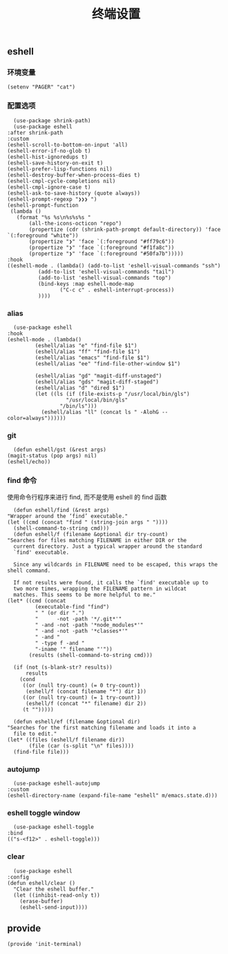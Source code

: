 #+TITLE:  终端设置
#+AUTHOR: 孙建康（rising.lambda）
#+EMAIL:  rising.lambda@gmail.com

#+DESCRIPTION: A literate programming version of my Emacs Initialization script, loaded by the .emacs file.
#+PROPERTY:    header-args        :mkdirp yes
#+OPTIONS:     num:nil toc:nil todo:nil tasks:nil tags:nil
#+OPTIONS:     skip:nil author:nil email:nil creator:nil timestamp:nil
#+INFOJS_OPT:  view:nil toc:nil ltoc:t mouse:underline buttons:0 path:http://orgmode.org/org-info.js

** eshell

*** 环境变量
    #+BEGIN_SRC elisp :eval never :exports code :tangle (m/resolve "${m/xdg.conf.d}/emacs/lisp/init-terminal.el") :comments link
      (setenv "PAGER" "cat")
    #+END_SRC   
*** 配置选项
    #+BEGIN_SRC elisp :eval never :exports code :tangle (m/resolve "${m/xdg.conf.d}/emacs/lisp/init-terminal.el") :comments link
      (use-package shrink-path)
      (use-package eshell
	:after shrink-path
	:custom
	(eshell-scroll-to-bottom-on-input 'all)
	(eshell-error-if-no-glob t)
	(eshell-hist-ignoredups t)
	(eshell-save-history-on-exit t)
	(eshell-prefer-lisp-functions nil)
	(eshell-destroy-buffer-when-process-dies t)
	(eshell-cmpl-cycle-completions nil)
	(eshell-cmpl-ignore-case t)
	(eshell-ask-to-save-history (quote always))
	(eshell-prompt-regexp "❯❯❯ ")
	(eshell-prompt-function
	 (lambda ()
	   (format "%s %s\n%s%s%s "
		   (all-the-icons-octicon "repo")
		   (propertize (cdr (shrink-path-prompt default-directory)) 'face `(:foreground "white"))
		   (propertize "❯" 'face `(:foreground "#ff79c6"))
		   (propertize "❯" 'face `(:foreground "#f1fa8c"))
		   (propertize "❯" 'face `(:foreground "#50fa7b")))))
	:hook
	((eshell-mode . (lambda() (add-to-list 'eshell-visual-commands "ssh")
			  (add-to-list 'eshell-visual-commands "tail")
			  (add-to-list 'eshell-visual-commands "top")
			  (bind-keys :map eshell-mode-map
				     ("C-c c" . eshell-interrupt-process))
			  ))))
    #+END_SRC
*** alias
    #+BEGIN_SRC elisp :eval never :exports code :tangle (m/resolve "${m/xdg.conf.d}/emacs/lisp/init-terminal.el") :comments link
      (use-package eshell
	:hook
	(eshell-mode . (lambda() 
			 (eshell/alias "e" "find-file $1")
			 (eshell/alias "ff" "find-file $1")
			 (eshell/alias "emacs" "find-file $1")
			 (eshell/alias "ee" "find-file-other-window $1")

			 (eshell/alias "gd" "magit-diff-unstaged")
			 (eshell/alias "gds" "magit-diff-staged")
			 (eshell/alias "d" "dired $1")
			 (let ((ls (if (file-exists-p "/usr/local/bin/gls")
				       "/usr/local/bin/gls"
				     "/bin/ls")))
			   (eshell/alias "ll" (concat ls " -AlohG --color=always"))))))
    #+END_SRC
*** git
    #+BEGIN_SRC elisp :eval never :exports code :tangle (m/resolve "${m/xdg.conf.d}/emacs/lisp/init-terminal.el") :comments link
      (defun eshell/gst (&rest args)
	(magit-status (pop args) nil)
	(eshell/echo)) 
    #+END_SRC
*** find 命令
    使用命令行程序来进行 find, 而不是使用 eshell 的 find 函数
    #+BEGIN_SRC elisp :eval never :exports code :tangle (m/resolve "${m/xdg.conf.d}/emacs/lisp/init-terminal.el") :comments link
      (defun eshell/find (&rest args)
	"Wrapper around the ‘find’ executable."
	(let ((cmd (concat "find " (string-join args " "))))
	  (shell-command-to-string cmd)))
      (defun eshell/f (filename &optional dir try-count)
	"Searches for files matching FILENAME in either DIR or the
      current directory. Just a typical wrapper around the standard
      `find' executable.

      Since any wildcards in FILENAME need to be escaped, this wraps the shell command.

      If not results were found, it calls the `find' executable up to
      two more times, wrapping the FILENAME pattern in wildcat
      matches. This seems to be more helpful to me."
	(let* ((cmd (concat
		     (executable-find "find")
		     " " (or dir ".")
		     "      -not -path '*/.git*'"
		     " -and -not -path '*node_modules*'"
		     " -and -not -path '*classes*'"
		     " -and "
		     " -type f -and "
		     "-iname '" filename "'"))
	       (results (shell-command-to-string cmd)))

	  (if (not (s-blank-str? results))
	      results
	    (cond
	     ((or (null try-count) (= 0 try-count))
	      (eshell/f (concat filename "*") dir 1))
	     ((or (null try-count) (= 1 try-count))
	      (eshell/f (concat "*" filename) dir 2))
	     (t "")))))

      (defun eshell/ef (filename &optional dir)
	"Searches for the first matching filename and loads it into a
      file to edit."
	(let* ((files (eshell/f filename dir))
	       (file (car (s-split "\n" files))))
	  (find-file file)))
    #+END_SRC
*** autojump
    #+BEGIN_SRC elisp :eval never :exports code :tangle (m/resolve "${m/xdg.conf.d}/emacs/lisp/init-terminal.el") :comments link
      (use-package eshell-autojump
	:custom
	(eshell-directory-name (expand-file-name "eshell" m/emacs.state.d)))
    #+END_SRC
*** eshell toggle window
    #+BEGIN_SRC elisp :eval never :exports code :tangle (m/resolve "${m/xdg.conf.d}/emacs/lisp/init-terminal.el") :comments link
      (use-package eshell-toggle
	:bind
	(("s-<f12>" . eshell-toggle)))
    #+END_SRC


*** clear
    #+BEGIN_SRC elisp :eval never :exports code :tangle (m/resolve "${m/xdg.conf.d}/emacs/lisp/init-terminal.el") :comments link
      (use-package eshell
	:config
	(defun eshell/clear ()
	  "Clear the eshell buffer."
	  (let ((inhibit-read-only t))
	    (erase-buffer)
	    (eshell-send-input))))
    #+END_SRC
** provide
   #+BEGIN_SRC elisp :eval never :exports code :tangle (m/resolve "${m/xdg.conf.d}/emacs/lisp/init-terminal.el") :comments link
     (provide 'init-terminal)
   #+END_SRC
